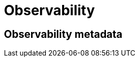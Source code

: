 :root-target: {build}/

[[observability]]
= Observability
:page-section-summary-toc: 1

[[observability-metadata]]
== Observability metadata

// include::{root-target}_metrics.adoc[]

// include::{root-target}_spans.adoc[]
